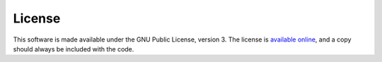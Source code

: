 License
=======

This software is made available under the GNU Public License, version 3.
The license is `available online <http://www.gnu.org/licenses/gpl-3.0.html>`_, and a copy should always be included with the code.
